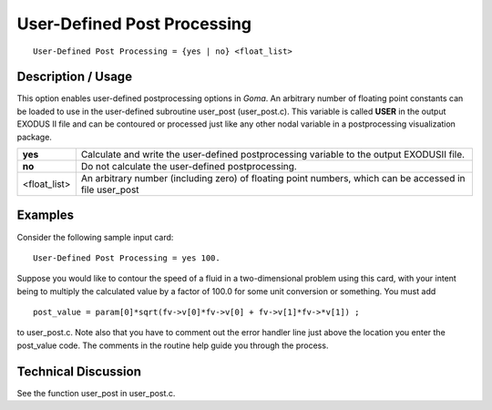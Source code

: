 ********************************
**User-Defined Post Processing**
********************************

::

   User-Defined Post Processing = {yes | no} <float_list>

-----------------------
**Description / Usage**
-----------------------

This option enables user-defined postprocessing options in *Goma*. An arbitrary number
of floating point constants can be loaded to use in the user-defined subroutine
user_post (user_post.c). This variable is called **USER** in the output EXODUS
II file and can be contoured or processed just like any other nodal variable in a postprocessing
visualization package.

============= ================================================================
**yes**       Calculate and write the user-defined postprocessing variable
              to the output EXODUSII file.
**no**        Do not calculate the user-defined postprocessing.
<float_list>  An arbitrary number (including zero) of floating point
              numbers, which can be accessed in file user_post
============= ================================================================

------------
**Examples**
------------

Consider the following sample input card:
::

   User-Defined Post Processing = yes 100.

Suppose you would like to contour the speed of a fluid in a two-dimensional problem
using this card, with your intent being to multiply the calculated value by a factor of
100.0 for some unit conversion or something. You must add

::

   post_value = param[0]*sqrt(fv->v[0]*fv->v[0] + fv->v[1]*fv->*v[1]) ;

to user_post.c. Note also that you have to comment out the error handler line just
above the location you enter the post_value code. The comments in the routine help
guide you through the process.

-------------------------
**Technical Discussion**
-------------------------

See the function user_post in user_post.c.



